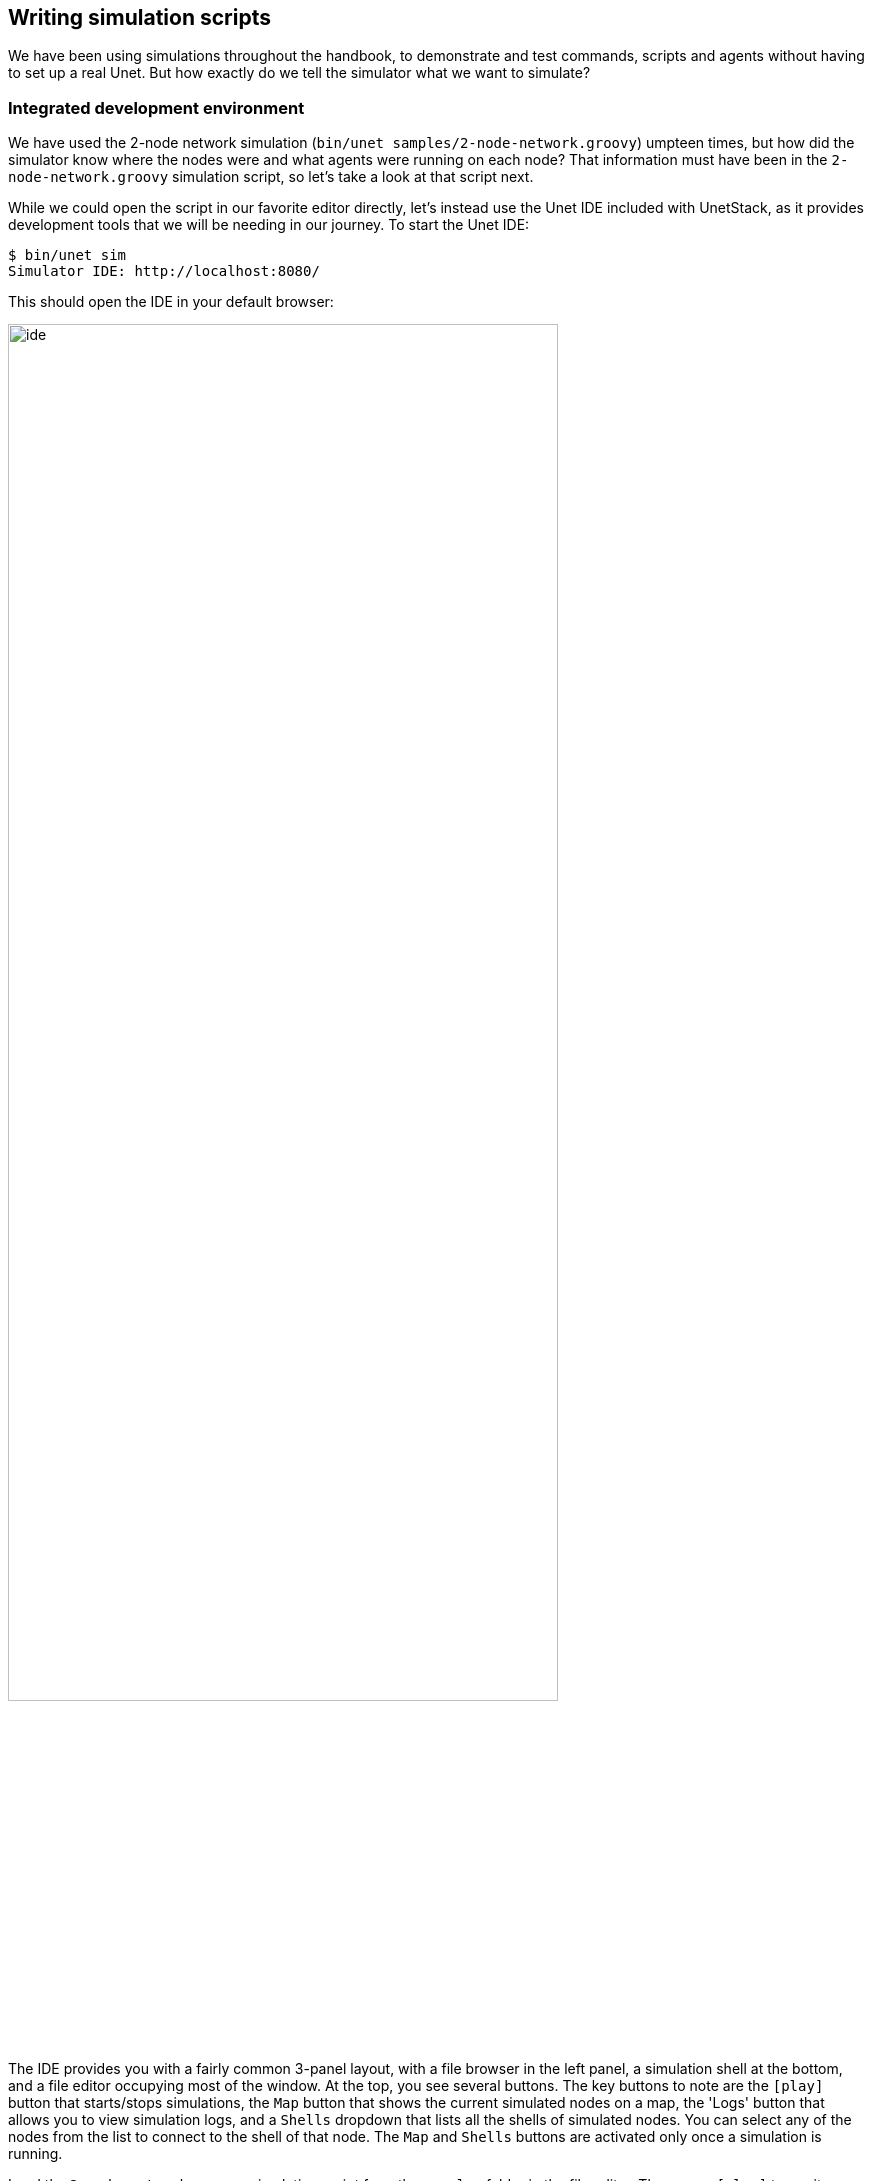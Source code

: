 == Writing simulation scripts

We have been using simulations throughout the handbook, to demonstrate and test commands, scripts and agents without having to set up a real Unet. But how exactly do we tell the simulator what we want to simulate?

=== Integrated development environment

We have used the 2-node network simulation (`bin/unet samples/2-node-network.groovy`) umpteen times, but how did the simulator know where the nodes were and what agents were running on each node? That information must have been in the `2-node-network.groovy` simulation script, so let's take a look at that script next.

While we could open the script in our favorite editor directly, let's instead use the Unet IDE included with UnetStack, as it provides development tools that we will be needing in our journey. To start the Unet IDE:

[source, shell]
----
$ bin/unet sim
Simulator IDE: http://localhost:8080/
----

This should open the IDE in your default browser:

image::ide.png[width=80%,align="center"]

The IDE provides you with a fairly common 3-panel layout, with a file browser in the left panel, a simulation shell at the bottom, and a file editor occupying most of the window. At the top, you see several buttons. The key buttons to note are the `icon:play[]` button that starts/stops simulations, the `Map` button that shows the current simulated nodes on a map, the 'Logs' button that allows you to view simulation logs, and a `Shells` dropdown that lists all the shells of simulated nodes. You can select any of the nodes from the list to connect to the shell of that node. The `Map` and `Shells` buttons are activated only once a simulation is running.

Load the `2-node-network.groovy` simulation script from the `samples` folder in the file editor. Then press `icon:play[]` to run it.

TIP: You can either press the `icon:play[]` button or type `sim.run 'samples/2-node-network.groovy'` to run the simulation from the simulation shell panel.

In the shell panel, you'll see:

[source]
----
2-node network
--------------

Node A: tcp://localhost:1101, http://localhost:8081/
Node B: tcp://localhost:1102, http://localhost:8082/
----

To access node A shell, either control-click the URL for node A shell (displayed on the simulation shell) or select `Node A (232)` from the `Shells` dropdown menu. This will open the node A shell in a separate browser tab. Once you have access to the shells for your node, you are on familiar ground, as you have been working with numerous realtime simulations in previous chapters. Now, you can safely close the shell tab for now and go back to the IDE tab. The shell tab can be reopened anytime you want.

Next, try out the `Map` button, and you'll see the 2 nodes in our simulation on a map:

image::ide-map1.png[width=80%,align="center"]

This map doesn't look like much, with just 2 nodes 1 km apart on a blue background. The 2-node network simulation isn't geolocated, so the map doesn't have much to show. Let's stop this simulation by pressing the `icon:stop[]` button, and start the `scripts/mission2013-network.groovy` simulation instead.

TIP: You can either press the `icon:stop[]` button or type `sim.stop` in the simulation shell panel to stop the currently running simulation.

Now open the `Map`, and you'll get a much nicer map of the network deployed in southern Singapore waters:

image::ide-map2.png[width=80%,align="center"]

Clicking on each node shows some information about that node, and provides a link to opening that node's shell (if it has a shell agent running). In case of mobile nodes (<<Node mobility>>), you'll see the nodes moving on the map.

=== 2-node network

Now that we know how to use the IDE, let's stop the mission2013 network simulation and reopen the 2-node network simulation in the file browser. Recall that we started off the previous section wanting to study the `2-node-network.groovy` simulation script in detail to see how it works. So let's get down to it:

.`samples/2-node-network.groovy`:
[source, groovy]
----
import org.arl.fjage.*                                     //<1>

///////////////////////////////////////////////////////////////////////////////
// display documentation

println '''                                                //<2>
2-node network
--------------

Node A: tcp://localhost:1101, http://localhost:8081/
Node B: tcp://localhost:1102, http://localhost:8082/
'''

///////////////////////////////////////////////////////////////////////////////
// simulator configuration

platform = RealTimePlatform                                //<3>

// run the simulation forever
simulate {                                                 //<4>
  node 'A', location: [ 0.km, 0.km, -15.m], web: 8081, api: 1101, stack: "$home/etc/setup"
  node 'B', location: [ 1.km, 0.km, -15.m], web: 8082, api: 1102, stack: "$home/etc/setup"
}
----
<1> Import classes needed in the simulation script.
<2> Display documentation.
<3> Tell the simulator that we want to run in realtime mode.
<4> Describe the simulation specifying nodes names 'A' and 'B', their locations, web interface port numbers, API port numbers and the default network stack to load on each node.

The simulation script is very simple. All it does is specify that we want to use the `RealTimePlatform` (since we want to run a realtime simulation), and then define the two nodes in the simulation. Node attributes such as node name, location, ports, and stack (agents to load) are specified when describing each node.

Let's next take a look at the `setup.groovy` script that describes the stack to load on each node:

.`etc/setup.groovy`:
[source, groovy]
----
import org.arl.fjage.Agent

boolean loadAgentByClass(String name, String clazz) {        //<1>
  try {
    container.add name, Class.forName(clazz).newInstance()
    return true
  } catch (Exception ex) {
    return false
  }
}

boolean loadAgentByClass(String name, String... clazzes) {   //<2>
  for (String clazz: clazzes) {
    if (loadAgentByClass(name, clazz)) return true
  }
  return false
}

loadAgentByClass 'arp',       'org.arl.unet.addr.AddressResolution'
loadAgentByClass 'ranging',   'org.arl.unet.phy.Ranging'
loadAgentByClass 'mac',       'org.arl.unet.mac.CSMA'
loadAgentByClass 'uwlink',    'org.arl.unet.link.ECLink', 'org.arl.unet.link.ReliableLink' //<3>
loadAgentByClass 'transport', 'org.arl.unet.transport.SWTransport'
loadAgentByClass 'router',    'org.arl.unet.net.Router'
loadAgentByClass 'rdp',       'org.arl.unet.net.RouteDiscoveryProtocol'
loadAgentByClass 'state',     'org.arl.unet.state.StateManager'

container.add 'remote',       new org.arl.unet.remote.RemoteControl(cwd: new File(home, 'scripts'), enable: false)
container.add 'bbmon',        new org.arl.unet.bb.BasebandSignalMonitor(new File(home, 'logs/signals-0.txt').path, 64)
----
<1> Helper function to load an agent given it's class name.
<2> Helper function to load an agent from a list of class names, picking the first available class.
<3> We use the second helper function to load `ECLink` if available (only premium stack), or `ReliableLink` as a fallback (available in basic stack).

While this script might look complicated, what it does is quite simple. It loads the standard agents in the network stack. The complicated bits in the script are mostly to handle errors, if certain agents are unavailable (e.g. agents from the premium stack). We could use a much simpler script to load the stack, if we wanted to avoid this complexity:

.Simpler `etc/setup.groovy`:
[source, groovy]
----
container.add 'arp',       new org.arl.unet.addr.AddressResolution()
container.add 'ranging',   new org.arl.unet.phy.Ranging()
container.add 'mac',       new org.arl.unet.mac.CSMA()
container.add 'uwlink',    new org.arl.unet.link.ReliableLink()
container.add 'transport', new org.arl.unet.transport.SWTransport()
container.add 'router',    new org.arl.unet.net.Router()
container.add 'rdp',       new org.arl.unet.net.RouteDiscoveryProtocol()
container.add 'state',     new org.arl.unet.state.StateManager()
container.add 'remote',    new org.arl.unet.remote.RemoteControl(cwd: new File(home, 'scripts'), enable: false)
container.add 'bbmon',     new org.arl.unet.bb.BasebandSignalMonitor(new File(home, 'logs/signals-0.txt').path, 64)
----

This script just loads all the standard agents in the basic stack.

If you wanted to customize the stack in the simulation, you could specify a different script to setup the stack, or provide a closure directly when defining the simulation:

[source, groovy]
----
simulate {
  node 'A', location: [ 0.km, 0.km, -15.m], web: 8081, api: 1101, stack: "$home/scripts/custom.groovy"
  node 'B', location: [ 1.km, 0.km, -15.m], web: 8082, api: 1102, stack: {
    // only load 3 agents on node B
    container.add 'arp',       new org.arl.unet.addr.AddressResolution()
    container.add 'mac',       new org.arl.unet.mac.CSMA()
    container.add 'uwlink',    new org.arl.unet.link.ReliableLink()
  }
}
----

TIP: Recall that in <<Groovy echo daemon>>, we developed our own `EchoDaemon.groovy` agent. If we wanted to preload it in our 2-node network simulation, we can add `container.add 'echo', new EchoDaemon()` in the `custom.groovy` script or directly in the closure shown above.

.Simulated node properties
****
When defining a node, you can set many properties of the node:

`address`:: Node address.

`web`:: TCP/IP port number for the web interface. Each node should have a unique port number. By default, for security reasons, the web interface is only accessible from your local machine. If you wish for it to be accessible externally, you need to specify the `web` property as `['0.0.0.0', port]` where `port` is the port number.

`shell`:: If the value of `shell` is `true`, a console shell is opened on the node. No more than one node in the simulation should have a console shell. If the value of `shell` is numeric, it is treated as a TCP/IP port number to make the shell accessible over. Each node should have a unique port number. You can connect to the shell using `nc` or `telnet`.

`api`:: TCP/IP port number for the API port. This port is used by the gateway API or fjåge slave containers. Each node should have a unique port number.

`location`:: Node location specified as a 3-tuple. The format of the location tuple is described in <<Node locations & coordinate systems>>.

`mobility`:: `true` if the node is mobile, `false` if it is static. The default is `false`, if `mobility` is not specified.

`heading`:: Initial heading of the node (in case of mobile nodes). The heading is specified in degrees, measured clockwise, north being 0.

`stack`:: Filename of script to run, or a closure to execute, to load agents in the network stack.

`model`:: Class to use for the NODE_INFO service. The NODE_INFO service for each node is normally provided by the `org.arl.unet.nodeinfo.NodeInfo` agent class. This agent is loaded before the stack is initialized, and therefore cannot be customized using the `stack` property.
****

=== Netiquette 3-node network

The `2-node-network.groovy` script defined 2 nodes that were 1 km apart, but were not geolocated. Recall from <<Node locations & coordinate systems>> that specifying a node origin allows us to geolocate the nodes on a map. The `netq-network.groovy` simulation script does this:

.`samples/netq-network.groovy`:
[source, groovy]
----
import org.arl.fjage.RealTimePlatform

///////////////////////////////////////////////////////////////////////////////
// display documentation

println '''
Netiquette 3-node network
-------------------------

Node A: tcp://localhost:1101, http://localhost:8081/
Node B: tcp://localhost:1102, http://localhost:8082/
Node C: tcp://localhost:1103, http://localhost:8083/
'''

///////////////////////////////////////////////////////////////////////////////
// simulator configuration

platform = RealTimePlatform   // use real-time mode
origin = [1.216, 103.851]     //<1>

simulate {
  node 'A', location: [121.m,  137.m, -10.m], web: 8081, api: 1101, stack: "$home/etc/setup"
  node 'B', location: [160.m, -232.m, -15.m], web: 8082, api: 1102, stack: "$home/etc/setup"
  node 'C', location: [651.m,  140.m,  -5.m], web: 8083, api: 1103, stack: "$home/etc/setup"
}
----
<1> The specified `origin` (latitude, longitude) applies to all nodes in the simulation.

Starting the simulation and opening the map shows the nodes on the map, since the origin allows the IDE to geolocate the nodes:

image::ide-map3.png[width=80%,align="center"]

The `icon:plus[]` icon on the map marks the origin location.

=== Mission 2013 network

The simulation script is written in Groovy, so you can include complex logic in the script , if you wish. From this perspective, the `mission2013-network.groovy` script is instructive to look at:

.`samples/mission2013-network.groovy`:
[source, groovy]
----
import org.arl.fjage.RealTimePlatform
import org.arl.unet.sim.channels.Mission2013a

///////////////////////////////////////////////////////////////////////////////
// display documentation

println '''
MISSION 2013 network
--------------------
'''
Mission2013a.nodes.each { addr ->
  println "Node $addr: tcp://localhost:${1100+addr}, http://localhost:${8000+addr}/"
}

///////////////////////////////////////////////////////////////////////////////
// simulator configuration

platform = RealTimePlatform   // use real-time mode
channel = [ model: Mission2013a ]                          //<1>
origin = [1.217, 103.743]

simulate {
  Mission2013a.nodes.each { addr ->                        //<2>
    node "$addr", location: Mission2013a.nodeLocation[addr], web: 8000+addr, api: 1100+addr, stack: "$home/etc/setup"
  }
}
----
<1> The `channel` property of the simulation enables us to define details of the simulated physical channel for the network. We will learn more about simulating channels in <<Modems and channel models>>.
<2> Nodes can be created programatically by iterating over the list of nodes defined in the `Mission2013a` class.

The `Mission2013a` class contains information about the MISSION 2013 experiment. The `mission2013-network.groovy` simulation script uses this information to create simulated nodes at the correct locations, and to define a channel model based on measurements during that experiment.

=== Node mobility

Nodes in a simulation may be mobile (e.g. autonomous underwater vehicles). Such nodes have motion models associated with them, to provide appropriate mobility during the simulation:

[source, groovy]
----
// AUV-1 moving in a straight line at constant speed
def n1 = node 'AUV-1', location: [0, 0, 0], mobility: true
n1.motionModel = [speed: 1.mps, heading: 30.deg]

// AUV-2 moving in a circle (constant speed, constant turn rate)
def n2 = node 'AUV-2', location: [0, 0, 0], mobility: true
n2.motionModel = [speed: 1.mps, turnRate: 1.dps]
----

We can also define more complex motion models:

[source, groovy]
----
// AUV-3 moving in a lawnmower pattern
def n3 = node 'AUV-3', location: [-20.m, -150.m, 0], heading: 0.deg, mobility: true
n3.motionModel = MotionModel.lawnmower(speed: 1.mps, leg: 200.m, spacing: 20.m, legs: 10)

// AUV-4 moving as defined below, using time or duration
def n4 = node 'AUV-4', location: [-50.m, -50.m, 0], mobility: true
n4.motionModel = [
  [time:     0.minutes, heading:  60.deg, speed:       1.mps],
  [time:     3.minutes, turnRate:  2.dps, diveRate:  0.1.mps],
  [time:     4.minutes, turnRate:  0.dps, diveRate:    0.mps],
  [time:     7.minutes, turnRate:  2.dps                    ],
  [time:     8.minutes, turnRate:  0.dps                    ],
  [duration: 3.minutes, turnRate:  2.dps, diveRate: -0.1.mps],
  [duration: 1.minute,  turnRate:  0.dps, diveRate:    0.mps]
]
----

We can even combine motion models:

[source, groovy]
----
def n5 = node 'AUV-5', location: [-20.m, -150.m, 0], heading: 0.deg, mobility: true

// dive to 30m before starting survey
n5.motionModel = [
  [duration: 5.minutes, speed: 1.mps, diveRate: 0.1.mps],
  [diveRate: 0.mps]
]

// then do a lawnmower survey
n5.motionModel += MotionModel.lawnmower(speed: 1.mps, leg: 200.m, spacing: 20.m, legs: 10)

// finally, come back to the surface and stop
n5.motionModel += [
  [duration: 5.minutes, speed: 1.mps, diveRate: -0.1.mps],
  [diveRate: 0.mps, speed: 0.mps]
]
----

Let's put AUVs 1-4 together into a single simulation script:

.`auv-network.groovy`
[source, groovy]
----
import org.arl.fjage.RealTimePlatform
import org.arl.unet.sim.MotionModel

platform = RealTimePlatform

simulate {
    def n1 = node 'AUV-1', location: [0, 0, 0], mobility: true
    n1.motionModel = [speed: 1.mps, heading: 30.deg]
    def n2 = node 'AUV-2', location: [0, 0, 0], mobility: true
    n2.motionModel = [speed: 1.mps, turnRate: 1.dps]
    def n3 = node 'AUV-3', location: [-20.m, -150.m, 0], heading: 0.deg, mobility: true
    n3.motionModel = MotionModel.lawnmower(speed: 1.mps, leg: 200.m, spacing: 20.m, legs: 10)
    def n4 = node 'AUV-4', location: [-50.m, -50.m, 0], mobility: true
    n4.motionModel = [
        [time:     0.minutes, heading:  60.deg, speed:       1.mps],
        [time:     3.minutes, turnRate:  2.dps, diveRate:  0.1.mps],
        [time:     4.minutes, turnRate:  0.dps, diveRate:    0.mps],
        [time:     7.minutes, turnRate:  2.dps                    ],
        [time:     8.minutes, turnRate:  0.dps                    ],
        [duration: 3.minutes, turnRate:  2.dps, diveRate: -0.1.mps],
        [duration: 1.minute,  turnRate:  0.dps, diveRate:    0.mps]
    ]
}
----

Save this `auv-network.groovy` in your `scripts` folder and run it. Open the map, and watch your AUV nodes move!

image::ide-map4.png[width=80%,align="center"]
